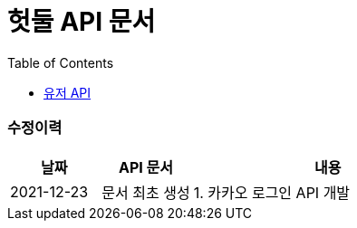 = 헛둘 API 문서
:doctype: article
:icons: font
:source-highlighter: highlightjs
:toc: left
:toclevels: 3
:sectlinks:

[discrete]
=== 수정이력
[cols="2,2,6"]
|===
| 날짜 | API 문서 | 내용

| 2021-12-23
| 문서 최초 생성
|
1. 카카오 로그인 API 개발

|===
[id="display-none"]
== link:./user-api-docs.html[유저 API]

++++
<style>
#display-none {
    display: none;
}
</style>
++++